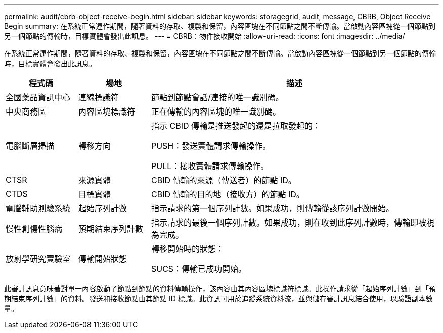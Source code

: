 ---
permalink: audit/cbrb-object-receive-begin.html 
sidebar: sidebar 
keywords: storagegrid, audit, message, CBRB, Object Receive Begin 
summary: 在系統正常運作期間，隨著資料的存取、複製和保留，內容區塊在不同節點之間不斷傳輸。當啟動內容區塊從一個節點到另一個節點的傳輸時，目標實體會發出此訊息。 
---
= CBRB：物件接收開始
:allow-uri-read: 
:icons: font
:imagesdir: ../media/


[role="lead"]
在系統正常運作期間，隨著資料的存取、複製和保留，內容區塊在不同節點之間不斷傳輸。當啟動內容區塊從一個節點到另一個節點的傳輸時，目標實體會發出此訊息。

[cols="1a,1a,4a"]
|===
| 程式碼 | 場地 | 描述 


 a| 
全國藥品資訊中心
 a| 
連線標識符
 a| 
節點到節點會話/連接的唯一識別碼。



 a| 
中央商務區
 a| 
內容區塊標識符
 a| 
正在傳輸的內容區塊的唯一識別碼。



 a| 
電腦斷層掃描
 a| 
轉移方向
 a| 
指示 CBID 傳輸是推送發起的還是拉取發起的：

PUSH：發送實體請求傳輸操作。

PULL：接收實體請求傳輸操作。



 a| 
CTSR
 a| 
來源實體
 a| 
CBID 傳輸的來源（傳送者）的節點 ID。



 a| 
CTDS
 a| 
目標實體
 a| 
CBID 傳輸的目的地（接收方）的節點 ID。



 a| 
電腦輔助測驗系統
 a| 
起始序列計數
 a| 
指示請求的第一個序列計數。如果成功，則傳輸從該序列計數開始。



 a| 
慢性創傷性腦病
 a| 
預期結束序列計數
 a| 
指示請求的最後一個序列計數。如果成功，則在收到此序列計數時，傳輸即被視為完成。



 a| 
放射學研究實驗室
 a| 
傳輸開始狀態
 a| 
轉移開始時的狀態：

SUCS：傳輸已成功開始。

|===
此審計訊息意味著對單一內容啟動了節點到節點的資料傳輸操作，該內容由其內容區塊標識符標識。此操作請求從「起始序列計數」到「預期結束序列計數」的資料。發送和接收節點由其節點 ID 標識。此資訊可用於追蹤系統資料流，並與儲存審計訊息結合使用，以驗證副本數量。
